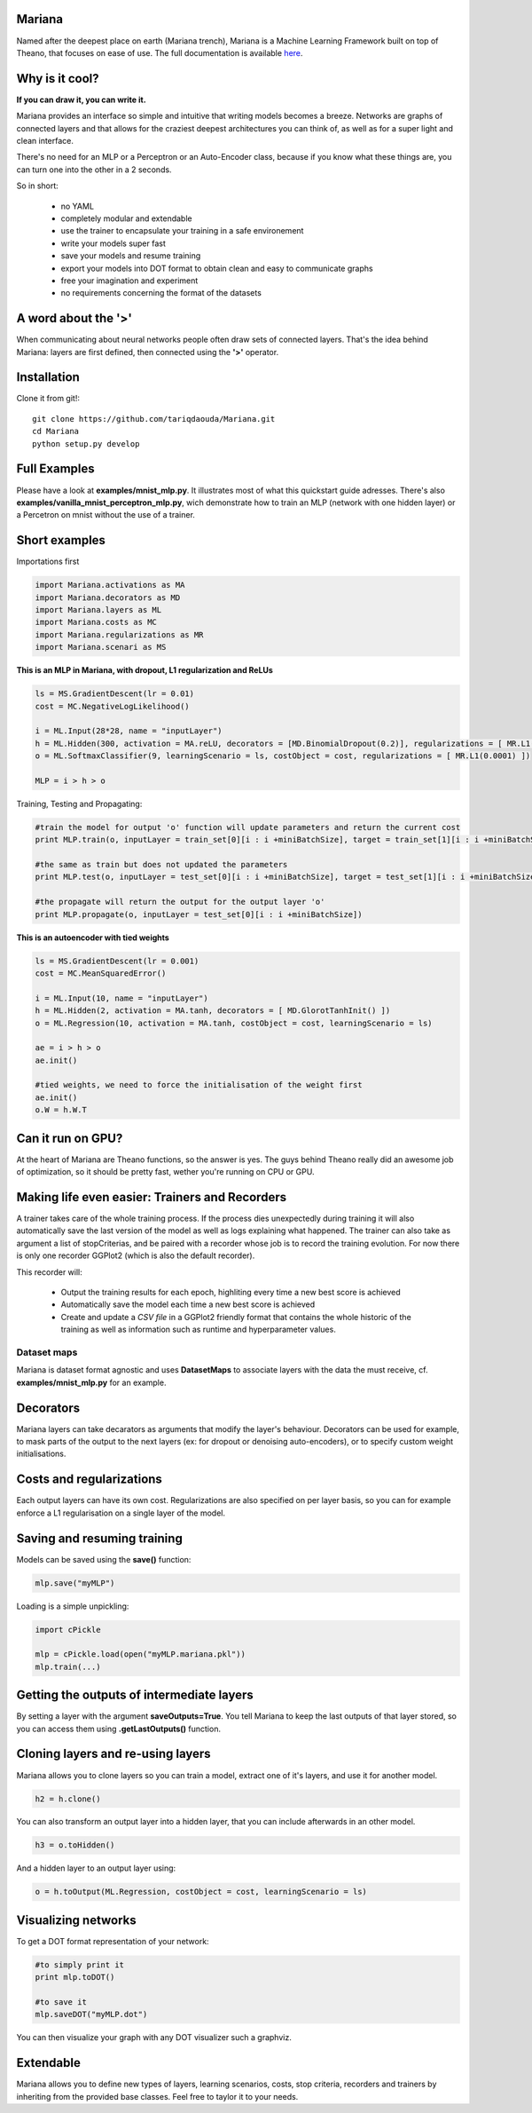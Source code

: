 
Mariana
==============

Named after the deepest place on earth (Mariana trench), Mariana is a Machine Learning Framework built on top of Theano, that focuses on ease of use. The full documentation is available here_.

.. _here: http://www.tariqdaouda.com

Why is it cool?
===============

**If you can draw it, you can write it.**

Mariana provides an interface so simple and intuitive that writing models becomes a breeze.
Networks are graphs of connected layers and that allows for the craziest deepest architectures 
you can think of, as well as for a super light and clean interface.

There's no need for an MLP or a Perceptron or an Auto-Encoder class,
because if you know what these things are, you can turn one into the other in a 2 seconds.

So in short:
  
  * no YAML
  * completely modular and extendable
  * use the trainer to encapsulate your training in a safe environement
  * write your models super fast
  * save your models and resume training
  * export your models into DOT format to obtain clean and easy to communicate graphs
  * free your imagination and experiment
  * no requirements concerning the format of the datasets

A word about the **'>'**
======================

When communicating about neural networks people often draw sets of connected layers. That's the idea behind Mariana: layers are first defined, then connected using the **'>'** operator. 

Installation
=============

Clone it from git!::

	git clone https://github.com/tariqdaouda/Mariana.git
	cd Mariana
	python setup.py develop

Full Examples
=============

Please have a look at **examples/mnist_mlp.py**. It illustrates most of what this quickstart guide adresses.
There's also **examples/vanilla_mnist_perceptron_mlp.py**, wich demonstrate how to train an MLP (network with one hidden layer) or a Percetron on mnist
without the use of a trainer.

Short examples
===============

Importations first

.. code:: python

	import Mariana.activations as MA
	import Mariana.decorators as MD
	import Mariana.layers as ML
	import Mariana.costs as MC
	import Mariana.regularizations as MR
	import Mariana.scenari as MS

**This is an MLP in Mariana, with dropout, L1 regularization and ReLUs**

.. code:: python

	ls = MS.GradientDescent(lr = 0.01)
	cost = MC.NegativeLogLikelihood()
	
	i = ML.Input(28*28, name = "inputLayer")
	h = ML.Hidden(300, activation = MA.reLU, decorators = [MD.BinomialDropout(0.2)], regularizations = [ MR.L1(0.0001) ])
	o = ML.SoftmaxClassifier(9, learningScenario = ls, costObject = cost, regularizations = [ MR.L1(0.0001) ])
	
	MLP = i > h > o

Training, Testing and Propagating:

.. code:: python
	
	#train the model for output 'o' function will update parameters and return the current cost
	print MLP.train(o, inputLayer = train_set[0][i : i +miniBatchSize], target = train_set[1][i : i +miniBatchSize] )

	#the same as train but does not updated the parameters
	print MLP.test(o, inputLayer = test_set[0][i : i +miniBatchSize], target = test_set[1][i : i +miniBatchSize] )
	
	#the propagate will return the output for the output layer 'o'
	print MLP.propagate(o, inputLayer = test_set[0][i : i +miniBatchSize])

**This is an autoencoder with tied weights**

.. code:: python

	ls = MS.GradientDescent(lr = 0.001)
	cost = MC.MeanSquaredError()
	
	i = ML.Input(10, name = "inputLayer")
	h = ML.Hidden(2, activation = MA.tanh, decorators = [ MD.GlorotTanhInit() ])
	o = ML.Regression(10, activation = MA.tanh, costObject = cost, learningScenario = ls)
	
	ae = i > h > o
	ae.init()
	
	#tied weights, we need to force the initialisation of the weight first
	ae.init()
	o.W = h.W.T


Can it run on GPU?
==================

At the heart of Mariana are Theano functions, so the answer is yes. The guys behind Theano really did an awesome
job of optimization, so it should be pretty fast, wether you're running on CPU or GPU.

Making life even easier: Trainers and Recorders
===============================================

A trainer takes care of the whole training process. If the process dies unexpectedly during training it will also automatically save the last version of the model as well as logs explaining what happened. The trainer can also take as argument a list of stopCriterias, and be
paired with a recorder whose job is to record the training evolution.
For now there is only one recorder GGPlot2 (which is also the default recorder).

This recorder will:

	* Output the training results for each epoch, highliting every time a new best score is achieved
	* Automatically save the model each time a new best score is achieved
	* Create and update a *CSV file* in a GGPlot2 friendly format that contains the whole historic of the training as well as information such as runtime and hyperparameter values.

Dataset maps
------------

Mariana is dataset format agnostic and uses **DatasetMaps** to associate layers with the data the must receive, cf. **examples/mnist_mlp.py** for an example.

Decorators
==========

Mariana layers can take decarators as arguments that modify the layer's behaviour. Decorators can be used for example, to mask parts of the output to the next layers (ex: for dropout or denoising auto-encoders),
or to specify custom weight initialisations.

Costs and regularizations
=========================

Each output layers can have its own cost. Regularizations are also specified on per layer basis, so you can for example enforce a L1 regularisation on a single layer of the model.

Saving and resuming training
============================

Models can be saved using the **save()** function:

.. code:: python

  mlp.save("myMLP")

Loading is a simple unpickling:

.. code:: python

  import cPickle
  
  mlp = cPickle.load(open("myMLP.mariana.pkl"))
  mlp.train(...)

Getting the outputs of intermediate layers
==========================================

By setting a layer with the argument **saveOutputs=True**. You tell Mariana to keep the last outputs of that layer stored, so you can access them using **.getLastOutputs()** function.

Cloning layers and re-using layers
===================================

Mariana allows you to clone layers so you can train a model, extract one of it's layers, and use it for another model.

.. code:: python

  h2 = h.clone()

You can also transform an output layer into a hidden layer, that you can include afterwards in an other model.

.. code:: python

  h3 = o.toHidden()

And a hidden layer to an output layer using:

.. code:: python

  o = h.toOutput(ML.Regression, costObject = cost, learningScenario = ls)

Visualizing networks
====================

To get a DOT format representation of your network:

.. code:: python
  
  #to simply print it
  print mlp.toDOT()

  #to save it
  mlp.saveDOT("myMLP.dot")

You can then visualize your graph with any DOT visualizer such a graphviz.

Extendable
============

Mariana allows you to define new types of layers, learning scenarios, costs, stop criteria, recorders and trainers by inheriting from the provided base classes. Feel free to taylor it to your needs.
